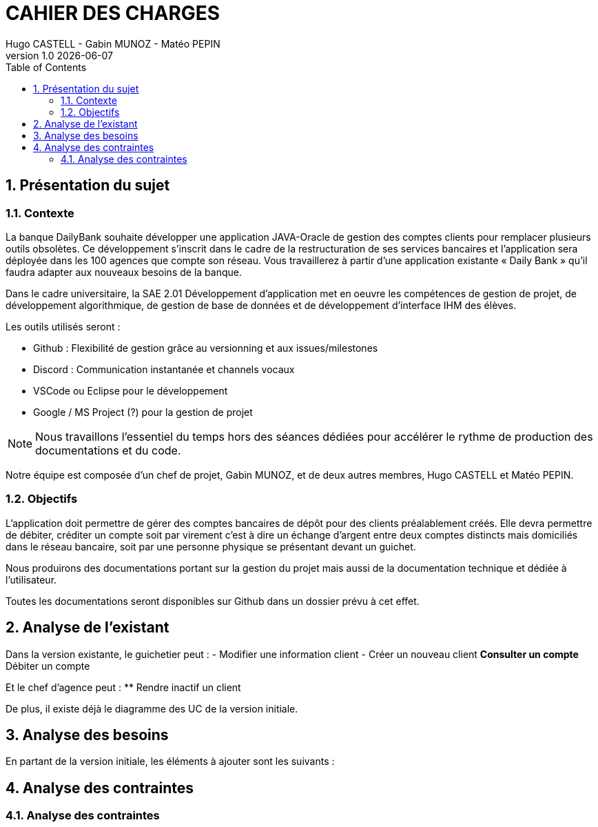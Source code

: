 :stylesheet: CDCU.css

= CAHIER DES CHARGES
Hugo CASTELL - Gabin MUNOZ - Matéo PEPIN
v1.0 {localdate}
:nofooter:
:toc: left

== 1. Présentation du sujet ==

=== 1.1. Contexte ===
La banque DailyBank souhaite développer une application JAVA-Oracle de gestion des comptes clients pour remplacer plusieurs outils obsolètes. Ce développement s’inscrit dans le cadre de la restructuration de ses services bancaires et l’application sera déployée dans les 100 agences que compte son réseau. Vous travaillerez à partir d’une application existante « Daily Bank » qu’il faudra adapter aux nouveaux besoins de la banque.

Dans le cadre universitaire, la SAE 2.01 Développement d'application met en oeuvre les compétences de gestion de projet, de développement algorithmique, de gestion de base de données et de développement d'interface IHM des élèves.

Les outils utilisés seront :

** Github : Flexibilité de gestion grâce au versionning et aux issues/milestones
** Discord : Communication instantanée et channels vocaux
** VSCode ou Eclipse pour le développement
** Google / MS Project (?) pour la gestion de projet

NOTE: Nous travaillons l'essentiel du temps hors des séances dédiées pour accélérer le rythme de production des documentations et du code.

Notre équipe est composée d'un chef de projet, Gabin MUNOZ, et de deux autres membres, Hugo CASTELL et Matéo PEPIN.

=== 1.2. Objectifs ===
L’application doit permettre de gérer des comptes bancaires de dépôt pour des clients préalablement créés. Elle devra permettre de débiter, créditer un compte soit par virement c’est à dire un échange d’argent entre deux comptes distincts mais domiciliés dans le réseau bancaire, soit par une personne physique se présentant devant un guichet.

Nous produirons des documentations portant sur la gestion du projet mais aussi de la documentation technique et dédiée à l'utilisateur.

Toutes les documentations seront disponibles sur Github dans un dossier prévu à cet effet.


== 2. Analyse de l'existant ==
Dans la version existante, le guichetier peut : 
- Modifier une information client
- Créer un nouveau client
** Consulter un compte
** Débiter un compte

Et le chef d'agence peut :
** Rendre inactif un client

De plus, il existe déjà le diagramme des UC de la version initiale. 


== 3. Analyse des besoins ==
En partant de la version initiale, les éléments à ajouter sont les suivants :


== 4. Analyse des contraintes ==

=== 4.1. Analyse des contraintes ===
